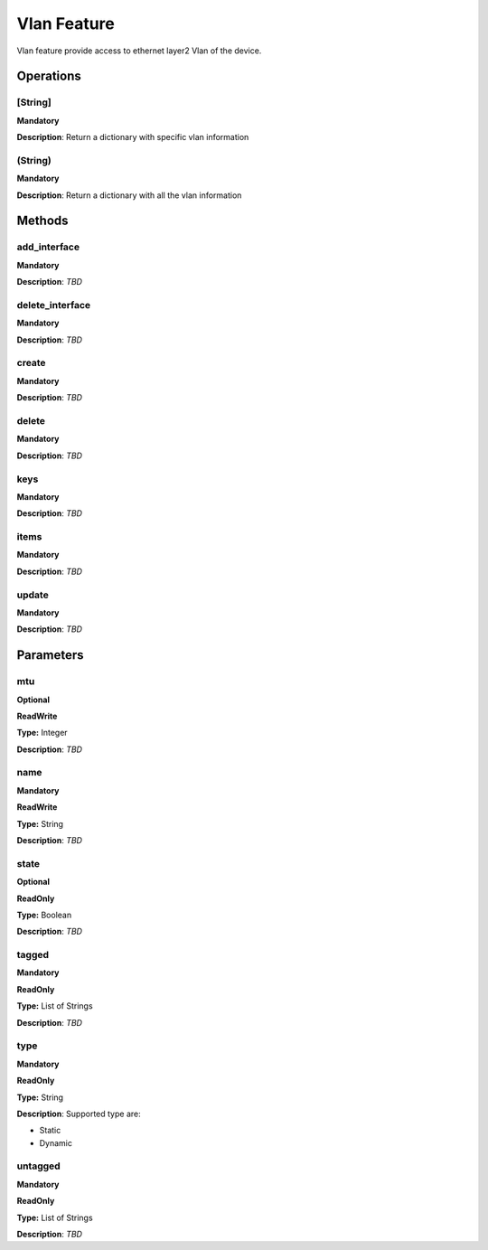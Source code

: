 Vlan Feature
*****************
Vlan feature provide access to ethernet layer2 Vlan of the device.


Operations
----------

**[String]**
""""""""""""
**Mandatory**

**Description**: Return a dictionary with specific vlan information

**(String)**
""""""""""""
**Mandatory**

**Description**: Return a dictionary with all the vlan information


Methods
-------

**add_interface**
"""""""""""""""""
**Mandatory**

**Description**: *TBD*

**delete_interface**
""""""""""""""""""""
**Mandatory**

**Description**: *TBD*

**create**
""""""""""
**Mandatory**

**Description**: *TBD*

**delete**
""""""""""
**Mandatory**

**Description**: *TBD*

**keys**
""""""""
**Mandatory**

**Description**: *TBD*

**items**
"""""""""
**Mandatory**

**Description**: *TBD*

**update**
""""""""""
**Mandatory**

**Description**: *TBD*


Parameters
----------

mtu
""""
**Optional**

**ReadWrite**

**Type:** Integer

**Description**: *TBD*

**name**
""""""""
**Mandatory**

**ReadWrite**

**Type:** String

**Description**: *TBD*

state
"""""
**Optional**

**ReadOnly**

**Type:** Boolean

**Description**: *TBD*

**tagged**
""""""""""
**Mandatory**

**ReadOnly**

**Type:** List of Strings

**Description**: *TBD*

**type**
""""""""""
**Mandatory**

**ReadOnly**

**Type:** String

**Description**: Supported type are:

- Static

- Dynamic

**untagged**
""""""""""""
**Mandatory**

**ReadOnly**

**Type:** List of Strings

**Description**: *TBD*
